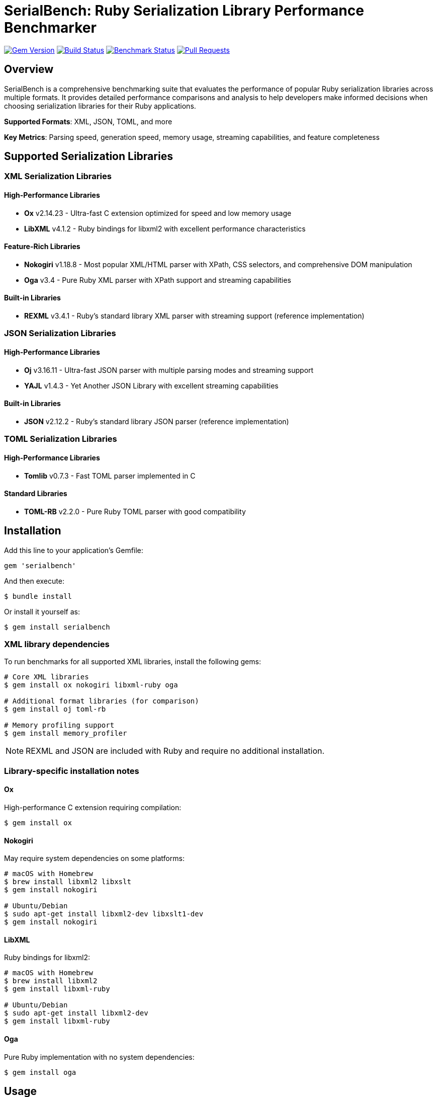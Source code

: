 = SerialBench: Ruby Serialization Library Performance Benchmarker

image:https://img.shields.io/gem/v/serialbench.svg["Gem Version", link="https://rubygems.org/gems/serialbench"]
image:https://github.com/metanorma/serialbench/actions/workflows/ci.yml/badge.svg["Build Status", link="https://github.com/metanorma/serialbench/actions/workflows/ci.yml"]
image:https://github.com/metanorma/serialbench/actions/workflows/benchmark.yml/badge.svg["Benchmark Status", link="https://github.com/metanorma/serialbench/actions/workflows/benchmark.yml"]
image:https://img.shields.io/github/issues-pr-raw/metanorma/serialbench.svg["Pull Requests", link="https://github.com/metanorma/serialbench/pulls"]

== Overview

SerialBench is a comprehensive benchmarking suite that evaluates the performance of popular Ruby serialization libraries across multiple formats. It provides detailed performance comparisons and analysis to help developers make informed decisions when choosing serialization libraries for their Ruby applications.

**Supported Formats**: XML, JSON, TOML, and more

**Key Metrics**: Parsing speed, generation speed, memory usage, streaming capabilities, and feature completeness

== Supported Serialization Libraries

=== XML Serialization Libraries

==== High-Performance Libraries
* **Ox** v2.14.23 - Ultra-fast C extension optimized for speed and low memory usage
* **LibXML** v4.1.2 - Ruby bindings for libxml2 with excellent performance characteristics

==== Feature-Rich Libraries
* **Nokogiri** v1.18.8 - Most popular XML/HTML parser with XPath, CSS selectors, and comprehensive DOM manipulation
* **Oga** v3.4 - Pure Ruby XML parser with XPath support and streaming capabilities

==== Built-in Libraries
* **REXML** v3.4.1 - Ruby's standard library XML parser with streaming support (reference implementation)

=== JSON Serialization Libraries

==== High-Performance Libraries
* **Oj** v3.16.11 - Ultra-fast JSON parser with multiple parsing modes and streaming support
* **YAJL** v1.4.3 - Yet Another JSON Library with excellent streaming capabilities

==== Built-in Libraries
* **JSON** v2.12.2 - Ruby's standard library JSON parser (reference implementation)

=== TOML Serialization Libraries

==== High-Performance Libraries
* **Tomlib** v0.7.3 - Fast TOML parser implemented in C

==== Standard Libraries
* **TOML-RB** v2.2.0 - Pure Ruby TOML parser with good compatibility

== Installation

Add this line to your application's Gemfile:

[source,ruby]
----
gem 'serialbench'
----

And then execute:

[source,shell]
----
$ bundle install
----

Or install it yourself as:

[source,shell]
----
$ gem install serialbench
----

=== XML library dependencies

To run benchmarks for all supported XML libraries, install the following gems:

[source,shell]
----
# Core XML libraries
$ gem install ox nokogiri libxml-ruby oga

# Additional format libraries (for comparison)
$ gem install oj toml-rb

# Memory profiling support
$ gem install memory_profiler
----

NOTE: REXML and JSON are included with Ruby and require no additional installation.

=== Library-specific installation notes

==== Ox
High-performance C extension requiring compilation:
[source,shell]
----
$ gem install ox
----

==== Nokogiri
May require system dependencies on some platforms:
[source,shell]
----
# macOS with Homebrew
$ brew install libxml2 libxslt
$ gem install nokogiri

# Ubuntu/Debian
$ sudo apt-get install libxml2-dev libxslt1-dev
$ gem install nokogiri
----

==== LibXML
Ruby bindings for libxml2:
[source,shell]
----
# macOS with Homebrew
$ brew install libxml2
$ gem install libxml-ruby

# Ubuntu/Debian
$ sudo apt-get install libxml2-dev
$ gem install libxml-ruby
----

==== Oga
Pure Ruby implementation with no system dependencies:
[source,shell]
----
$ gem install oga
----

== Usage

=== Command line interface

==== Basic Usage

Run benchmarks for all available formats:

[source,shell]
----
$ serialbench benchmark
----

List all available serializers:

[source,shell]
----
$ serialbench list
----

Show help information:

[source,shell]
----
$ serialbench help
$ serialbench help benchmark
----

Show version:

[source,shell]
----
$ serialbench version
----

==== Format-Specific Benchmarks

===== XML Benchmarks

Run all XML library benchmarks:

[source,shell]
----
$ serialbench benchmark --formats xml
----

Test specific XML libraries:

[source,shell]
----
$ serialbench benchmark --formats xml --parsers ox,nokogiri
$ serialbench benchmark --formats xml --parsers rexml,oga,libxml
----

XML-only parsing performance:

[source,shell]
----
$ serialbench benchmark --formats xml --parsing-only
----

XML generation benchmarks:

[source,shell]
----
$ serialbench benchmark --formats xml --generation-only
----

XML streaming/SAX parsing:

[source,shell]
----
$ serialbench benchmark --formats xml --streaming-only
----

===== JSON Benchmarks

Run all JSON library benchmarks:

[source,shell]
----
$ serialbench benchmark --formats json
----

Test specific JSON libraries:

[source,shell]
----
$ serialbench benchmark --formats json --parsers oj,json
$ serialbench benchmark --formats json --parsers yajl,oj
----

===== TOML Benchmarks

Run all TOML library benchmarks:

[source,shell]
----
$ serialbench benchmark --formats toml
----

Test specific TOML libraries:

[source,shell]
----
$ serialbench benchmark --formats toml --parsers tomlib,toml-rb
----

==== Cross-Format Comparisons

Compare XML vs JSON performance:

[source,shell]
----
$ serialbench benchmark --formats xml json
----

Compare all supported formats:

[source,shell]
----
$ serialbench benchmark --formats xml json toml
----

==== Advanced Options

Memory profiling across formats:

[source,shell]
----
$ serialbench benchmark --memory-profiling
----

Generate detailed reports:

[source,shell]
----
$ serialbench benchmark --detailed-reports
----

Output results in JSON format:

[source,shell]
----
$ serialbench benchmark --output-format json
----

Custom data sizes and iterations:

[source,shell]
----
$ serialbench benchmark --data-sizes small,medium --iterations 100
----

=== Multi-Ruby Version Comparison

Merge benchmark results from multiple Ruby versions:

[source,shell]
----
$ serialbench merge_results ruby-3.0/results ruby-3.1/results ruby-3.2/results merged_output/
----

Generate GitHub Pages HTML from multiple benchmark runs:

[source,shell]
----
$ serialbench github_pages ruby-3.0/results ruby-3.1/results ruby-3.2/results docs/
----

This creates an interactive HTML report with:

* **Multi-version charts**: Compare performance across Ruby versions
* **Interactive navigation**: Switch between parsing, generation, streaming, and memory usage
* **Environment details**: Ruby versions, platforms, and serializer versions
* **GitHub Pages ready**: Deploy directly to GitHub Pages for public sharing

=== Programmatic usage

==== Basic benchmark execution

[source,ruby]
----
require 'serialbench'

# Run all benchmarks for all formats
results = Serialbench.run_benchmarks

# Run benchmarks for specific formats
results = Serialbench.run_benchmarks(formats: [:xml, :json])

# Generate comprehensive reports
report_files = Serialbench.generate_reports(results)

puts "HTML report: #{report_files[:html]}"
puts "Charts generated: #{report_files[:charts].length}"
----

==== Custom benchmark configuration

[source,ruby]
----
require 'serialbench'

# Create a custom benchmark runner
runner = Serialbench::BenchmarkRunner.new(formats: [:json, :xml])

# Run specific benchmark categories
parsing_results = runner.run_parsing_benchmarks
generation_results = runner.run_generation_benchmarks
memory_results = runner.run_memory_benchmarks

# Format and display results
formatter = Serialbench::ResultFormatter.new(runner.results)
puts formatter.summary
----

==== Individual serializer testing

[source,ruby]
----
require 'serialbench'

# Test a specific JSON serializer
oj_serializer = Serialbench::Serializers::Json::OjSerializer.new

if oj_serializer.available?
  json_content = '{"users": [{"name": "Alice", "age": 30}]}'

  # Parse JSON
  data = oj_serializer.parse(json_content)

  # Generate JSON
  json_output = oj_serializer.generate(data, pretty: true)

  # Stream parsing (if supported)
  if oj_serializer.supports_streaming?
    oj_serializer.stream_parse(json_content) do |event, data|
      puts "Event: #{event}, Data: #{data}"
    end
  end

  puts "Serializer: #{oj_serializer.name}"
  puts "Version: #{oj_serializer.version}"
  puts "Format: #{oj_serializer.format}"
  puts "Features: #{oj_serializer.features}"
end
----

==== Check available serializers

[source,ruby]
----
require 'serialbench'

# List all available serializers
Serialbench.available_serializers.each do |serializer_class|
  serializer = serializer_class.new
  puts "#{serializer.format}: #{serializer.name} v#{serializer.version}"
end

# List serializers for specific format
Serialbench.available_serializers(:json).each do |serializer_class|
  serializer = serializer_class.new
  puts "JSON: #{serializer.name} v#{serializer.version}"
end
----

== Benchmark categories

=== Parsing performance

Measures the time required to parse serialized data into Ruby objects.

* **Small files**: ~1KB configuration-style documents
* **Medium files**: ~1MB API responses with 1,000 records
* **Large files**: ~10MB data exports with 10,000 records

=== Generation performance

Tests how quickly libraries can convert Ruby objects into serialized strings.

=== Streaming performance

Evaluates streaming event-based parsing performance for libraries that support it, which processes data sequentially and is memory-efficient for large files.

=== Memory usage analysis

Profiles memory allocation and retention during serialization operations using the `memory_profiler` gem.

== Output and reports

=== Generated files

Running benchmarks creates the following output structure:

[source]
----
results/
├── reports/
│   ├── benchmark_report.html    # Main HTML report
│   └── benchmark_report.adoc    # AsciiDoc source
├── charts/
│   ├── parsing_performance.svg
│   ├── generation_performance.svg
│   ├── streaming_performance.svg
│   ├── memory_usage_comparison.svg
│   └── format_comparison.svg
├── data/
│   ├── results.json             # Raw benchmark data
│   └── results.csv              # CSV export
└── assets/
    └── css/
        └── benchmark_report.css # Report styling
----

=== Report features

* **Multi-format comparison**: Compare XML, JSON, and TOML performance
* **Interactive charts**: SVG-based performance visualizations
* **Comparative analysis**: Side-by-side library comparisons
* **Performance rankings**: Fastest to slowest for each category
* **Memory profiling**: Detailed memory allocation analysis
* **Feature matrix**: Capability comparison across libraries
* **Recommendations**: Use-case specific library suggestions
* **Environment details**: Ruby version, platform, and library versions

=== Sample output

[source]
----
Serialbench - Comprehensive Serialization Performance Tests
===========================================================
Environment: Ruby 3.3.2 on arm64-darwin23
Timestamp: 2024-01-15T10:30:00Z

Available serializers: rexml, json, oj, toml-rb
Test formats: xml, json, toml
Test data sizes: small, medium, large

Parsing Performance:
  Small files:
    JSON/oj: 0.08ms
    JSON/json: 0.12ms
    XML/rexml: 0.45ms
    TOML/toml-rb: 0.52ms

  Medium files:
    JSON/oj: 8.23ms
    JSON/json: 12.67ms
    XML/rexml: 28.45ms
    TOML/toml-rb: 35.21ms
----

== Methodology

=== Performance measurement

* Each test runs multiple iterations with warmup iterations
* Memory profiling uses 10 iterations to reduce noise
* Results show average performance across all iterations
* Benchmarks use Ruby's `Benchmark.realtime` for precise timing

=== Test data

==== Synthetic datasets

The benchmark suite uses carefully crafted synthetic data that represents common real-world scenarios:

* **Configuration files**: Small, nested structures typical of application settings
* **API responses**: Medium-sized documents with repeated record structures
* **Data exports**: Large documents with extensive hierarchical data

==== Multi-format consistency

* Equivalent data structures across XML, JSON, and TOML formats
* Consistent complexity and nesting levels
* Representative of real-world usage patterns

=== Statistical considerations

* Multiple iterations reduce timing variance
* Warmup iterations eliminate JIT compilation effects
* Memory measurements account for garbage collection
* Results include both absolute and relative performance metrics

== Library comparison matrix

[cols="1,1,1,1,1,1,1"]
|===
|Format |Library |Parsing |Generation |Streaming |Memory |Features

|XML |REXML |⭐⭐ |⭐⭐ |⭐⭐⭐ |⭐⭐ |Built-in
|XML |Ox |⭐⭐⭐⭐⭐ |⭐⭐⭐⭐⭐ |⭐⭐⭐⭐ |⭐⭐⭐⭐⭐ |High-performance
|XML |Nokogiri |⭐⭐⭐⭐ |⭐⭐⭐⭐ |⭐⭐⭐⭐ |⭐⭐⭐⭐ |Feature-rich
|XML |LibXML |⭐⭐⭐⭐⭐ |⭐⭐⭐⭐ |⭐⭐⭐⭐ |⭐⭐⭐⭐⭐ |High-performance
|XML |Oga |⭐⭐ |⭐⭐ |⭐⭐⭐ |⭐⭐ |Pure Ruby
|JSON |JSON |⭐⭐⭐ |⭐⭐⭐ |❌ |⭐⭐⭐ |Built-in
|JSON |Oj |⭐⭐⭐⭐⭐ |⭐⭐⭐⭐⭐ |⭐⭐⭐⭐ |⭐⭐⭐⭐⭐ |High-performance
|JSON |YAJL |⭐⭐⭐⭐ |⭐⭐⭐ |⭐⭐⭐⭐ |⭐⭐⭐⭐ |Streaming
|TOML |TOML-RB |⭐⭐⭐ |⭐⭐⭐ |❌ |⭐⭐⭐ |Standard
|TOML |Tomlib |⭐⭐⭐⭐⭐ |⭐⭐⭐⭐ |❌ |⭐⭐⭐⭐⭐ |High-performance
|===

_Performance ratings: ⭐⭐⭐⭐⭐ Excellent, ⭐⭐⭐⭐ Good, ⭐⭐⭐ Average, ⭐⭐ Below average, ⭐ Poor, ❌ Not supported_

== Format-Specific Recommendations

=== XML Serialization

==== For High-Performance XML Processing
* **Ox** - Best choice for speed-critical applications requiring fast XML parsing/generation
* **LibXML** - Excellent performance with robust C library backing

==== For Feature-Rich XML Applications
* **Nokogiri** - Industry standard with comprehensive XPath, CSS selectors, and DOM manipulation
* **Oga** - Pure Ruby alternative with good XPath support

==== For Built-in/Minimal Dependencies
* **REXML** - Included with Ruby, suitable for simple XML processing without external dependencies

==== XML Use Case Recommendations
* **Web scraping**: Nokogiri (CSS selectors, robust HTML parsing)
* **Configuration files**: REXML (built-in, simple structure)
* **High-volume data processing**: Ox or LibXML (performance)
* **Document transformation**: Nokogiri (comprehensive DOM manipulation)
* **Streaming large files**: Ox or REXML (memory efficiency)

=== JSON Serialization

==== For High-Performance JSON Processing
* **Oj** - Superior performance for speed-critical JSON applications
* **YAJL** - Excellent streaming capabilities for large JSON files

==== For Built-in/Standard Use
* **JSON** - Ruby standard library, good for general-purpose JSON handling

==== JSON Use Case Recommendations
* **API responses**: Oj (speed) or JSON (compatibility)
* **Configuration files**: JSON (readability and tooling)
* **Real-time applications**: Oj (performance)
* **Large file processing**: YAJL (streaming) or Oj (speed)
* **Cross-platform data exchange**: JSON (universal support)

=== TOML Serialization

==== For High-Performance TOML Processing
* **Tomlib** - C implementation offering superior performance

==== For Standard TOML Use
* **TOML-RB** - Pure Ruby implementation with good compatibility

==== TOML Use Case Recommendations
* **Configuration files**: TOML-RB (human-readable, good for config)
* **Application settings**: Tomlib (performance) or TOML-RB (simplicity)
* **Package manifests**: TOML-RB (standard compliance)

=== Cross-Format Recommendations

==== By Application Type

===== Web Applications
* **APIs**: JSON with Oj for performance
* **Configuration**: TOML for readability, JSON for speed
* **Data exchange**: JSON (universal compatibility)

===== Data Processing Applications
* **ETL pipelines**: XML with Ox/LibXML, JSON with Oj
* **Log processing**: JSON with YAJL (streaming)
* **Report generation**: XML with Nokogiri (document manipulation)

===== Configuration Management
* **Human-editable**: TOML with TOML-RB
* **Machine-generated**: JSON with built-in JSON library
* **Legacy systems**: XML with REXML

==== By Performance Requirements

===== Speed-Critical Applications
1. **JSON**: Oj
2. **XML**: Ox or LibXML
3. **TOML**: Tomlib

===== Memory-Constrained Environments
1. **Streaming**: YAJL (JSON), Ox (XML)
2. **Low memory**: Oj (JSON), Ox (XML)
3. **Built-in only**: JSON, REXML

===== Minimal Dependencies
1. **No external gems**: JSON, REXML
2. **Pure Ruby**: Oga (XML), TOML-RB (TOML)
3. **Standard libraries**: JSON, REXML

== Development

=== Running tests

[source,shell]
----
$ bundle exec rake
$ bundle exec rspec
----

=== Contributing

1. Fork the repository
2. Create your feature branch (`git checkout -b feature/my-new-feature`)
3. Commit your changes (`git commit -am 'Add some feature'`)
4. Push to the branch (`git push origin feature/my-new-feature`)
5. Create a new Pull Request

=== Adding new serializers

To add support for additional serialization libraries:

1. Create a new serializer class in `lib/serialbench/serializers/{format}/`
2. Inherit from the appropriate base class (`BaseXmlSerializer`, `BaseJsonSerializer`, etc.)
3. Implement the required methods: `parse`, `generate`, `name`, `version`
4. Add the serializer to the registry in `lib/serialbench/serializers.rb`
5. Update documentation and tests

==== Example: Adding a new JSON serializer

[source,ruby]
----
# lib/serialbench/serializers/json/yajl_serializer.rb
class YajlSerializer < BaseJsonSerializer
  def available?
    require_library('yajl')
  end

  def name
    'yajl'
  end

  def version
    require 'yajl'
    Yajl::VERSION
  end

  def parse(json_string)
    require 'yajl'
    Yajl::Parser.parse(json_string)
  end

  def generate(object, options = {})
    require 'yajl'
    Yajl::Encoder.encode(object)
  end
end
----

== Architecture

=== Serializer hierarchy

[source]
----
BaseSerializer
├── BaseXmlSerializer
│   └── RexmlSerializer
├── BaseJsonSerializer
│   ├── JsonSerializer
│   └── OjSerializer
└── BaseTomlSerializer
    └── TomlRbSerializer
----

=== Key components

* **Serializers**: Individual library implementations
* **BenchmarkRunner**: Orchestrates benchmark execution
* **ResultFormatter**: Formats and displays results
* **ReportGenerator**: Creates HTML/AsciiDoc reports
* **ChartGenerator**: Creates performance visualizations
* **MemoryProfiler**: Analyzes memory usage patterns

== Research and references

This benchmarking suite was developed based on research from:

* https://www.ohler.com/dev/xml_with_ruby/xml_with_ruby.html[XML with Ruby performance analysis]
* https://gist.github.com/danneu/3977120[Ruby XML parser comparison]
* https://gist.github.com/adilosa/d4277dc1c683da91990515352ffe5420[XML parsing benchmarks]

== Copyright

This gem is developed, maintained and funded by
https://www.ribose.com[Ribose Inc.]

== License

The gem is available as open source under the terms of the
https://opensource.org/licenses/BSD-2-Clause[2-Clause BSD License].
